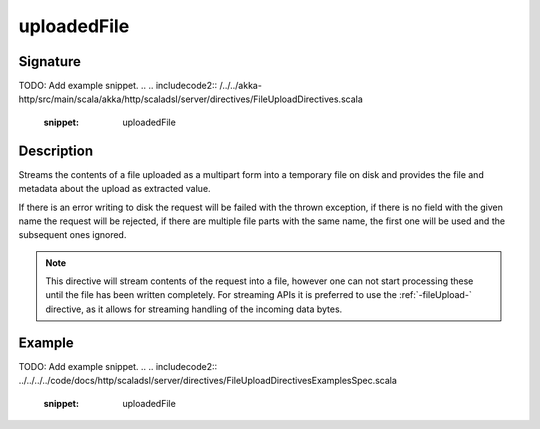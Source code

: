 .. _-uploadedFile-:

uploadedFile
============

Signature
---------
TODO: Add example snippet.
.. 
.. includecode2:: /../../akka-http/src/main/scala/akka/http/scaladsl/server/directives/FileUploadDirectives.scala
   :snippet: uploadedFile

Description
-----------
Streams the contents of a file uploaded as a multipart form into a temporary file on disk and provides the file and
metadata about the upload as extracted value.

If there is an error writing to disk the request will be failed with the thrown exception, if there is no field
with the given name the request will be rejected, if there are multiple file parts with the same name, the first
one will be used and the subsequent ones ignored.

.. note::
   This directive will stream contents of the request into a file, however one can not start processing these
   until the file has been written completely. For streaming APIs it is preferred to use the :ref:`-fileUpload-`
   directive, as it allows for streaming handling of the incoming data bytes.


Example
-------
TODO: Add example snippet.
.. 
.. includecode2:: ../../../../code/docs/http/scaladsl/server/directives/FileUploadDirectivesExamplesSpec.scala
   :snippet: uploadedFile
